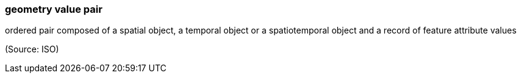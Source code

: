 === geometry value pair

ordered pair composed of a spatial object, a temporal object or a spatiotemporal object and a record of feature attribute values

(Source: ISO)

